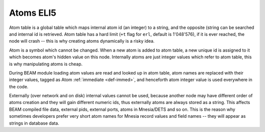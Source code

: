 Atoms ELI5
==========

Atom table is a global table which maps internal atom id (an integer) to a string,
and the opposite (string can be searched and internal id is retrieved. Atom
table has a hard limit (``+t`` flag for ``erl``, default is 1'048'576), if it
is ever reached, the node will crash -- this is why creating atoms dynamically
is a risky idea.

Atom is a symbol which cannot be changed. When a new atom is added to atom table,
a new unique id is assigned to it which becomes atom's hidden value on this node.
Internally atoms are just integer values which refer to atom table, this is why
manipulating atoms is cheap.

During BEAM module loading atom values are read and looked up in atom table,
atom names are replaced with their integer values, tagged as Atom
:ref:`immediate <def-immed>`, and henceforth atom integer value is used
everywhere in the code.

Externally (over network and on disk) internal values cannot be used, because
another node may have different order of atoms creation and they will gain
different numeric ids, thus externally atoms are always stored as a string.
This affects BEAM compiled file data, external pids, external ports, atoms in
Mnesia/DETS and so on. This is the reason why sometimes developers prefer very
short atom names for Mnesia record values and field names -- they will appear
as strings in database data.
